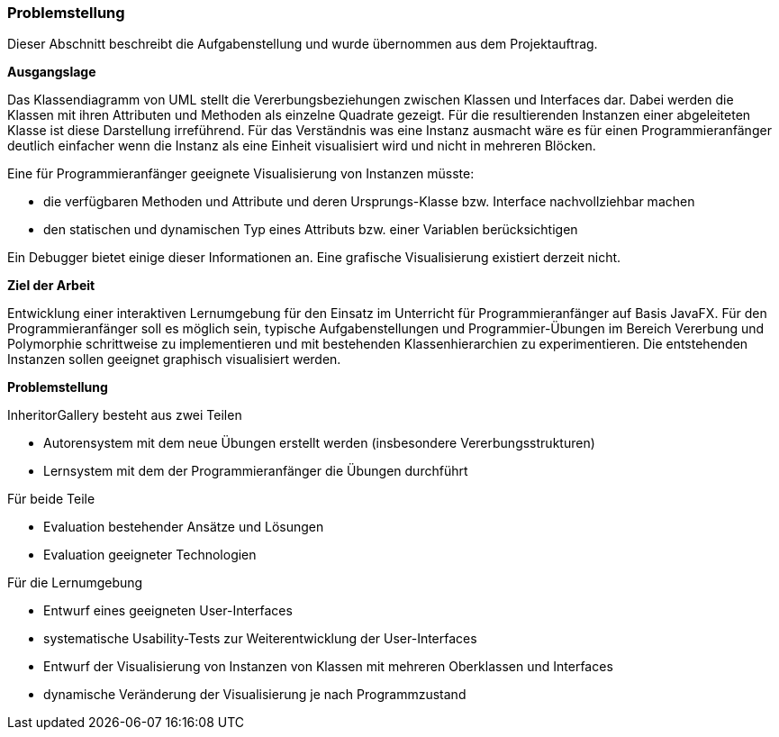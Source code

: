 === Problemstellung

Dieser Abschnitt beschreibt die Aufgabenstellung und wurde übernommen aus dem
//todo: Projektauftrag verlinken
Projektauftrag.

*Ausgangslage*

Das Klassendiagramm von UML stellt die Vererbungsbeziehungen zwischen Klassen und Interfaces dar. Dabei werden die Klassen mit ihren Attributen und Methoden als einzelne Quadrate gezeigt. Für die resultierenden Instanzen einer abgeleiteten Klasse ist diese Darstellung irreführend. Für das Verständnis was eine Instanz ausmacht wäre es für einen Programmieranfänger deutlich einfacher wenn die Instanz als eine Einheit visualisiert wird und nicht in mehreren Blöcken.

Eine für Programmieranfänger geeignete Visualisierung von Instanzen müsste:

- die verfügbaren Methoden und Attribute und deren Ursprungs-Klasse bzw. Interface nachvollziehbar machen
- den statischen und dynamischen Typ eines Attributs bzw. einer Variablen berücksichtigen

Ein Debugger bietet einige dieser Informationen an. Eine grafische Visualisierung existiert derzeit nicht.

*Ziel der Arbeit*

Entwicklung einer interaktiven Lernumgebung für den Einsatz im Unterricht für Programmieranfänger auf Basis JavaFX.
Für den Programmieranfänger soll es möglich sein, typische Aufgabenstellungen und Programmier-Übungen im Bereich
Vererbung und Polymorphie schrittweise zu implementieren und mit bestehenden Klassenhierarchien zu experimentieren.
Die entstehenden Instanzen sollen geeignet graphisch visualisiert werden.

*Problemstellung*

InheritorGallery besteht aus zwei Teilen

- Autorensystem mit dem neue Übungen erstellt werden (insbesondere Vererbungsstrukturen)
- Lernsystem mit dem der Programmieranfänger die Übungen durchführt

Für beide Teile

- Evaluation bestehender Ansätze und Lösungen
- Evaluation geeigneter Technologien

Für die Lernumgebung

- Entwurf eines geeigneten User-Interfaces
- systematische Usability-Tests zur Weiterentwicklung der User-Interfaces
- Entwurf der Visualisierung von Instanzen von Klassen mit mehreren Oberklassen und Interfaces
- dynamische Veränderung der Visualisierung je nach Programmzustand
